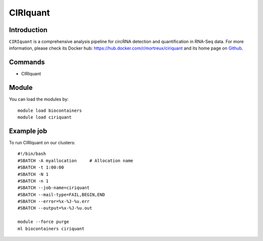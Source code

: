 .. _backbone-label:

CIRIquant
==============================

Introduction
~~~~~~~~
``CIRIquant`` is a comprehensive analysis pipeline for circRNA detection and quantification in RNA-Seq data. For more information, please check its Docker hub: https://hub.docker.com/r/mortreux/ciriquant and its home page on `Github`_.

Commands
~~~~~~~
- CIRIquant

Module
~~~~~~~~
You can load the modules by::
    
    module load biocontainers
    module load ciriquant

Example job
~~~~~
To run CIRIquant on our clusters::

    #!/bin/bash
    #SBATCH -A myallocation     # Allocation name 
    #SBATCH -t 1:00:00
    #SBATCH -N 1
    #SBATCH -n 1
    #SBATCH --job-name=ciriquant
    #SBATCH --mail-type=FAIL,BEGIN,END
    #SBATCH --error=%x-%J-%u.err
    #SBATCH --output=%x-%J-%u.out

    module --force purge
    ml biocontainers ciriquant

.. _Github: https://github.com/bioinfo-biols/CIRIquant